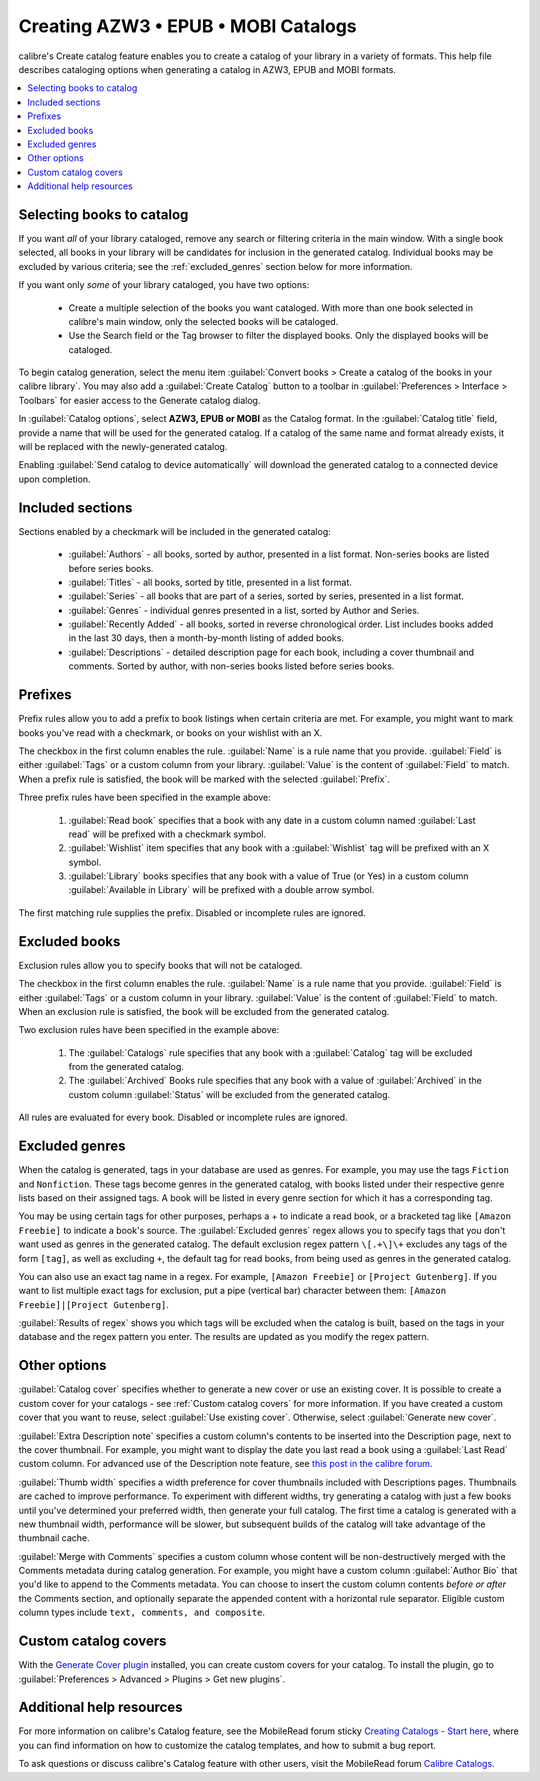 .. _catalog_tut:

Creating AZW3 • EPUB • MOBI Catalogs 
=====================================

calibre's Create catalog feature enables you to create a catalog of your library in a variety of formats. This help file describes cataloging options when generating a catalog in AZW3, EPUB and MOBI formats.

.. contents::
    :depth: 1
    :local:

Selecting books to catalog
-------------------------------

If you want *all* of your library cataloged, remove any search or filtering criteria in the main window. With a single book selected, all books in your library will be candidates for inclusion in the generated catalog. Individual books may be excluded by various criteria; see the :ref:`excluded_genres` section below for more information.

If you want only *some* of your library cataloged, you have two options:

    * Create a multiple selection of the books you want cataloged. With more than one book selected in calibre's main window, only the selected books will be cataloged.
    * Use the Search field or the Tag browser to filter the displayed books. Only the displayed books will be cataloged.

To begin catalog generation, select the menu item :guilabel:`Convert books > Create a catalog of the books in your calibre library`. You may also add a :guilabel:`Create Catalog` button to a toolbar in :guilabel:`Preferences > Interface > Toolbars` for easier access to the Generate catalog dialog.

.. image:: images/catalog_options.png
    :alt: Catalog options
    :align: center

In :guilabel:`Catalog options`, select **AZW3, EPUB or MOBI** as the Catalog format. In the :guilabel:`Catalog title` field, provide a name that will be used for the generated catalog. If a catalog of the same name and format already exists, it will be replaced with the newly-generated catalog.

.. image:: images/catalog_send_to_device.png
    :alt: Catalog send to device
    :align: center

Enabling :guilabel:`Send catalog to device automatically` will download the generated catalog to a connected device upon completion.

Included sections
-------------------

.. image:: images/included_sections.png
    :alt: Included sections
    :align: center

Sections enabled by a checkmark will be included in the generated catalog:

    * :guilabel:`Authors` - all books, sorted by author, presented in a list format. Non-series books are listed before series books.
    * :guilabel:`Titles` - all books, sorted by title, presented in a list format.
    * :guilabel:`Series` - all books that are part of a series, sorted by series, presented in a list format.
    * :guilabel:`Genres` - individual genres presented in a list, sorted by Author and Series.
    * :guilabel:`Recently Added` - all books, sorted in reverse chronological order. List includes books added in the last 30 days, then a month-by-month listing of added books.
    * :guilabel:`Descriptions` - detailed description page for each book, including a cover thumbnail and comments. Sorted by author, with non-series books listed before series books.

Prefixes
---------

.. image:: images/prefix_rules.png
    :alt: Prefix rules
    :align: center

Prefix rules allow you to add a prefix to book listings when certain criteria are met. For example, you might want to mark books you've read with a checkmark, or books on your wishlist with an X.

The checkbox in the first column enables the rule. :guilabel:`Name` is a rule name that you provide. :guilabel:`Field` is either :guilabel:`Tags` or a custom column from your library. :guilabel:`Value` is the content of :guilabel:`Field` to match. When a prefix rule is satisfied, the book will be marked with the selected :guilabel:`Prefix`.

Three prefix rules have been specified in the example above:

    1. :guilabel:`Read book` specifies that a book with any date in a custom column named :guilabel:`Last read` will be prefixed with a checkmark symbol.
    2. :guilabel:`Wishlist` item specifies that any book with a :guilabel:`Wishlist` tag will be prefixed with an X symbol.
    3. :guilabel:`Library` books specifies that any book with a value of True (or Yes) in a custom column :guilabel:`Available in Library` will be prefixed with a double arrow symbol.

The first matching rule supplies the prefix. Disabled or incomplete rules are ignored.

Excluded books
-----------------

.. image:: images/excluded_books.png
    :alt: Excluded books
    :align: center

Exclusion rules allow you to specify books that will not be cataloged.

The checkbox in the first column enables the rule. :guilabel:`Name` is a rule name that you provide. :guilabel:`Field` is either :guilabel:`Tags` or a custom column in your library. :guilabel:`Value` is the content of :guilabel:`Field` to match. When an exclusion rule is satisfied, the book will be excluded from the generated catalog.

Two exclusion rules have been specified in the example above:

    1. The :guilabel:`Catalogs` rule specifies that any book with a :guilabel:`Catalog` tag will be excluded from the generated catalog.
    2. The :guilabel:`Archived` Books rule specifies that any book with a value of :guilabel:`Archived` in the custom column :guilabel:`Status` will be excluded from the generated catalog.

All rules are evaluated for every book. Disabled or incomplete rules are ignored.

.. _excluded_genres:

Excluded genres
---------------

.. image:: images/excluded_genres.png
    :alt: Excluded genres
    :align: center

When the catalog is generated, tags in your database are used as genres. For example, you may use the tags ``Fiction`` and ``Nonfiction``. These tags become genres in the generated catalog, with books listed under their respective genre lists based on their assigned tags. A book will be listed in every genre section for which it has a corresponding tag.

You may be using certain tags for other purposes, perhaps a + to indicate a read book, or a bracketed tag like ``[Amazon Freebie]`` to indicate a book's source. The :guilabel:`Excluded genres` regex allows you to specify tags that you don't want used as genres in the generated catalog. The default exclusion regex pattern ``\[.+\]\+`` excludes any tags of the form ``[tag]``, as well as excluding ``+``, the default tag for read books, from being used as genres in the generated catalog.

You can also use an exact tag name in a regex. For example, ``[Amazon Freebie]`` or ``[Project Gutenberg]``. If you want to list multiple exact tags for exclusion, put a pipe (vertical bar) character between them: ``[Amazon Freebie]|[Project Gutenberg]``.

:guilabel:`Results of regex` shows you which tags will be excluded when the catalog is built, based on the tags in your database and the regex pattern you enter. The results are updated as you modify the regex pattern.

Other options
--------------

.. image:: images/other_options.png
    :alt: Other options
    :align: center

:guilabel:`Catalog cover` specifies whether to generate a new cover or use an existing cover. It is possible to create a custom cover for your catalogs - see :ref:`Custom catalog covers` for more information. If you have created a custom cover that you want to reuse, select :guilabel:`Use existing cover`. Otherwise, select :guilabel:`Generate new cover`.

:guilabel:`Extra Description note` specifies a custom column's contents to be inserted into the Description page, next to the cover thumbnail. For example, you might want to display the date you last read a book using a :guilabel:`Last Read` custom column. For advanced use of the Description note feature, see `this post in the calibre forum <https://www.mobileread.com/forums/showpost.php?p=1335767&postcount=395>`_.

:guilabel:`Thumb width` specifies a width preference for cover thumbnails included with Descriptions pages. Thumbnails are cached to improve performance. To experiment with different widths, try generating a catalog with just a few books until you've determined your preferred width, then generate your full catalog. The first time a catalog is generated with a new thumbnail width, performance will be slower, but subsequent builds of the catalog will take advantage of the thumbnail cache.

:guilabel:`Merge with Comments` specifies a custom column whose content will be non-destructively merged with the Comments metadata during catalog generation. For example, you might have a custom column :guilabel:`Author Bio` that you'd like to append to the Comments metadata. You can choose to insert the custom column contents *before or after* the Comments section, and optionally separate the appended content with a horizontal rule separator. Eligible custom column types include ``text, comments, and composite``.

.. _Custom catalog covers:

Custom catalog covers
-----------------------

.. |cc| image:: images/custom_cover.png

|cc| With the `Generate Cover plugin <https://www.mobileread.com/forums/showthread.php?t=124219>`_ installed, you can create custom covers for your catalog. 
To install the plugin, go to :guilabel:`Preferences > Advanced > Plugins > Get new plugins`.

Additional help resources
---------------------------

For more information on calibre's Catalog feature, see the MobileRead forum sticky `Creating Catalogs - Start here <https://www.mobileread.com/forums/showthread.php?t=118556>`_, where you can find information on how to customize the catalog templates, and how to submit a bug report.

To ask questions or discuss calibre's Catalog feature with other users, visit the MobileRead forum `Calibre Catalogs <https://www.mobileread.com/forums/forumdisplay.php?f=236>`_.

